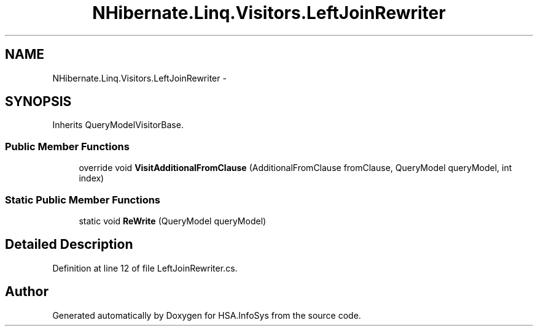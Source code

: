 .TH "NHibernate.Linq.Visitors.LeftJoinRewriter" 3 "Fri Jul 5 2013" "Version 1.0" "HSA.InfoSys" \" -*- nroff -*-
.ad l
.nh
.SH NAME
NHibernate.Linq.Visitors.LeftJoinRewriter \- 
.SH SYNOPSIS
.br
.PP
.PP
Inherits QueryModelVisitorBase\&.
.SS "Public Member Functions"

.in +1c
.ti -1c
.RI "override void \fBVisitAdditionalFromClause\fP (AdditionalFromClause fromClause, QueryModel queryModel, int index)"
.br
.in -1c
.SS "Static Public Member Functions"

.in +1c
.ti -1c
.RI "static void \fBReWrite\fP (QueryModel queryModel)"
.br
.in -1c
.SH "Detailed Description"
.PP 
Definition at line 12 of file LeftJoinRewriter\&.cs\&.

.SH "Author"
.PP 
Generated automatically by Doxygen for HSA\&.InfoSys from the source code\&.
